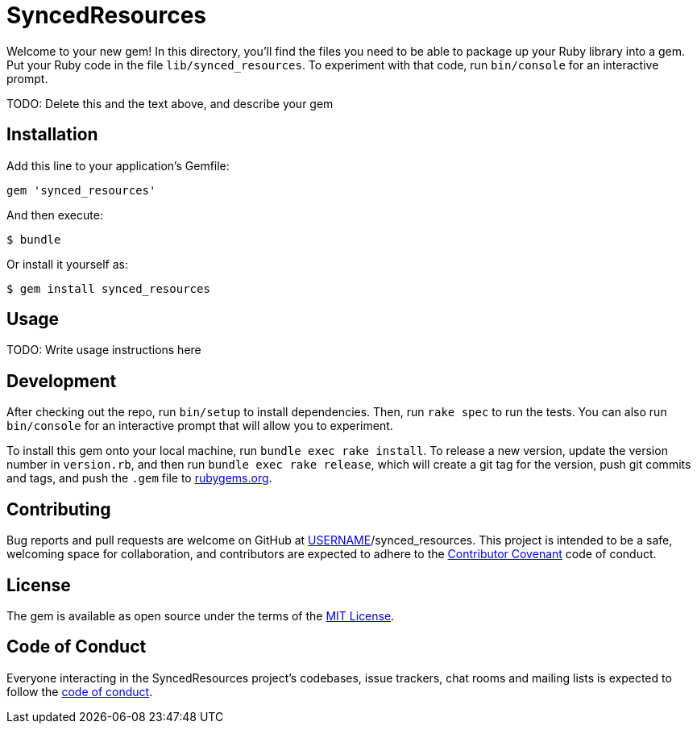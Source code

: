 = SyncedResources

Welcome to your new gem! In this directory, you'll find the files you
need to be able to package up your Ruby library into a gem. Put your
Ruby code in the file `lib/synced_resources`. To experiment with that
code, run `bin/console` for an interactive prompt.

TODO: Delete this and the text above, and describe your gem

== Installation

Add this line to your application's Gemfile:

[source,ruby]
----
gem 'synced_resources'
----

And then execute:

....
$ bundle
....

Or install it yourself as:

....
$ gem install synced_resources
....

== Usage

TODO: Write usage instructions here

== Development

After checking out the repo, run `bin/setup` to install dependencies.
Then, run `rake spec` to run the tests. You can also run `bin/console`
for an interactive prompt that will allow you to experiment.

To install this gem onto your local machine, run
`bundle exec rake install`. To release a new version, update the version
number in `version.rb`, and then run `bundle exec rake release`, which
will create a git tag for the version, push git commits and tags, and
push the `.gem` file to https://rubygems.org[rubygems.org].

== Contributing

Bug reports and pull requests are welcome on GitHub at
https://github.com/[USERNAME]/synced_resources. This project is intended
to be a safe, welcoming space for collaboration, and contributors are
expected to adhere to the http://contributor-covenant.org[Contributor
Covenant] code of conduct.

== License

The gem is available as open source under the terms of the
http://opensource.org/licenses/MIT[MIT License].

== Code of Conduct

Everyone interacting in the SyncedResources project’s codebases, issue
trackers, chat rooms and mailing lists is expected to follow the
https://github.com/%5BUSERNAME%5D/synced_resources/blob/master/CODE_OF_CONDUCT.md[code
of conduct].
